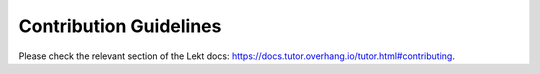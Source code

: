 Contribution Guidelines
=======================

Please check the relevant section of the Lekt docs: `https://docs.tutor.overhang.io/tutor.html#contributing <https://docs.tutor.overhang.io/tutor.html#contributing>`__.
